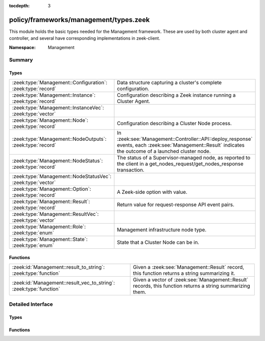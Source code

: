 :tocdepth: 3

policy/frameworks/management/types.zeek
=======================================
.. zeek:namespace:: Management

This module holds the basic types needed for the Management framework. These
are used by both cluster agent and controller, and several have corresponding
implementations in zeek-client.

:Namespace: Management

Summary
~~~~~~~
Types
#####
=========================================================== =====================================================================
:zeek:type:`Management::Configuration`: :zeek:type:`record` Data structure capturing a cluster's complete configuration.
:zeek:type:`Management::Instance`: :zeek:type:`record`      Configuration describing a Zeek instance running a Cluster
                                                            Agent.
:zeek:type:`Management::InstanceVec`: :zeek:type:`vector`   
:zeek:type:`Management::Node`: :zeek:type:`record`          Configuration describing a Cluster Node process.
:zeek:type:`Management::NodeOutputs`: :zeek:type:`record`   In :zeek:see:`Management::Controller::API::deploy_response` events,
                                                            each :zeek:see:`Management::Result` indicates the outcome of a
                                                            launched cluster node.
:zeek:type:`Management::NodeStatus`: :zeek:type:`record`    The status of a Supervisor-managed node, as reported to the client in
                                                            a get_nodes_request/get_nodes_response transaction.
:zeek:type:`Management::NodeStatusVec`: :zeek:type:`vector` 
:zeek:type:`Management::Option`: :zeek:type:`record`        A Zeek-side option with value.
:zeek:type:`Management::Result`: :zeek:type:`record`        Return value for request-response API event pairs.
:zeek:type:`Management::ResultVec`: :zeek:type:`vector`     
:zeek:type:`Management::Role`: :zeek:type:`enum`            Management infrastructure node type.
:zeek:type:`Management::State`: :zeek:type:`enum`           State that a Cluster Node can be in.
=========================================================== =====================================================================

Functions
#########
================================================================== =========================================================
:zeek:id:`Management::result_to_string`: :zeek:type:`function`     Given a :zeek:see:`Management::Result` record,
                                                                   this function returns a string summarizing it.
:zeek:id:`Management::result_vec_to_string`: :zeek:type:`function` Given a vector of :zeek:see:`Management::Result` records,
                                                                   this function returns a string summarizing them.
================================================================== =========================================================


Detailed Interface
~~~~~~~~~~~~~~~~~~
Types
#####
.. zeek:type:: Management::Configuration
   :source-code: policy/frameworks/management/types.zeek 67 74

   :Type: :zeek:type:`record`


   .. zeek:field:: id :zeek:type:`string` :zeek:attr:`&default` = ``fD0qxAnfwOe`` :zeek:attr:`&optional`

      Unique identifier for a particular configuration


   .. zeek:field:: instances :zeek:type:`set` [:zeek:type:`Management::Instance`] :zeek:attr:`&default` = ``{  }`` :zeek:attr:`&optional`

      The instances in the cluster.


   .. zeek:field:: nodes :zeek:type:`set` [:zeek:type:`Management::Node`] :zeek:attr:`&default` = ``{  }`` :zeek:attr:`&optional`

      The set of nodes in the cluster, as distributed over the instances.


   Data structure capturing a cluster's complete configuration.

.. zeek:type:: Management::Instance
   :source-code: policy/frameworks/management/types.zeek 27 34

   :Type: :zeek:type:`record`


   .. zeek:field:: name :zeek:type:`string`

      Unique, human-readable instance name


   .. zeek:field:: host :zeek:type:`addr`

      IP address of system


   .. zeek:field:: listen_port :zeek:type:`port` :zeek:attr:`&optional`

      Agent listening port. Not needed if agents connect to controller.


   Configuration describing a Zeek instance running a Cluster
   Agent. Normally, there'll be one instance per cluster
   system: a single physical system.

.. zeek:type:: Management::InstanceVec
   :source-code: policy/frameworks/management/types.zeek 36 36

   :Type: :zeek:type:`vector` of :zeek:type:`Management::Instance`


.. zeek:type:: Management::Node
   :source-code: policy/frameworks/management/types.zeek 52 64

   :Type: :zeek:type:`record`


   .. zeek:field:: name :zeek:type:`string`

      Cluster-unique, human-readable node name


   .. zeek:field:: instance :zeek:type:`string`

      Name of instance where node is to run


   .. zeek:field:: role :zeek:type:`Supervisor::ClusterRole`

      Role of the node.


   .. zeek:field:: state :zeek:type:`Management::State`

      Desired, or current, run state.


   .. zeek:field:: p :zeek:type:`port` :zeek:attr:`&optional`

      Port on which this node will listen


   .. zeek:field:: scripts :zeek:type:`vector` of :zeek:type:`string` :zeek:attr:`&optional`

      Additional Zeek scripts for node


   .. zeek:field:: options :zeek:type:`set` [:zeek:type:`Management::Option`] :zeek:attr:`&optional`

      Zeek options for node


   .. zeek:field:: interface :zeek:type:`string` :zeek:attr:`&optional`

      Interface to sniff


   .. zeek:field:: cpu_affinity :zeek:type:`int` :zeek:attr:`&optional`

      CPU/core number to pin to


   .. zeek:field:: env :zeek:type:`table` [:zeek:type:`string`] of :zeek:type:`string` :zeek:attr:`&default` = ``{  }`` :zeek:attr:`&optional`

      Custom environment vars


   .. zeek:field:: metrics_port :zeek:type:`port` :zeek:attr:`&optional`

      Metrics exposure port, for Prometheus


   Configuration describing a Cluster Node process.

.. zeek:type:: Management::NodeOutputs
   :source-code: policy/frameworks/management/types.zeek 122 125

   :Type: :zeek:type:`record`


   .. zeek:field:: stdout :zeek:type:`string`

      The stdout stream of a Zeek process


   .. zeek:field:: stderr :zeek:type:`string`

      The stderr stream of a Zeek process


   In :zeek:see:`Management::Controller::API::deploy_response` events,
   each :zeek:see:`Management::Result` indicates the outcome of a
   launched cluster node. If a node does not launch properly (meaning
   it doesn't check in with the agent on the machine it's running on),
   the result will indicate failure, and its data field will be an
   instance of this record, capturing the stdout and stderr output of
   the failing node.

.. zeek:type:: Management::NodeStatus
   :source-code: policy/frameworks/management/types.zeek 78 94

   :Type: :zeek:type:`record`


   .. zeek:field:: node :zeek:type:`string`

      Cluster-unique, human-readable node name


   .. zeek:field:: state :zeek:type:`Management::State`

      Current run state of the node.


   .. zeek:field:: mgmt_role :zeek:type:`Management::Role` :zeek:attr:`&default` = ``Management::NONE`` :zeek:attr:`&optional`

      Role the node plays in cluster management.


   .. zeek:field:: cluster_role :zeek:type:`Supervisor::ClusterRole` :zeek:attr:`&default` = ``Supervisor::NONE`` :zeek:attr:`&optional`

      Role the node plays in the Zeek cluster.


   .. zeek:field:: pid :zeek:type:`int` :zeek:attr:`&optional`

      Process ID of the node. This is optional because the Supervisor may not have
      a PID when a node is still bootstrapping.


   .. zeek:field:: p :zeek:type:`port` :zeek:attr:`&optional`

      The node's Broker peering listening port, if any.


   .. zeek:field:: metrics_port :zeek:type:`port` :zeek:attr:`&optional`

      The node's metrics port for Prometheus, if any.


   The status of a Supervisor-managed node, as reported to the client in
   a get_nodes_request/get_nodes_response transaction.

.. zeek:type:: Management::NodeStatusVec
   :source-code: policy/frameworks/management/types.zeek 96 96

   :Type: :zeek:type:`vector` of :zeek:type:`Management::NodeStatus`


.. zeek:type:: Management::Option
   :source-code: policy/frameworks/management/types.zeek 19 22

   :Type: :zeek:type:`record`


   .. zeek:field:: name :zeek:type:`string`

      Name of option


   .. zeek:field:: value :zeek:type:`string`

      Value of option


   A Zeek-side option with value.

.. zeek:type:: Management::Result
   :source-code: policy/frameworks/management/types.zeek 104 111

   :Type: :zeek:type:`record`


   .. zeek:field:: reqid :zeek:type:`string`

      Request ID of operation this result refers to


   .. zeek:field:: success :zeek:type:`bool` :zeek:attr:`&default` = ``T`` :zeek:attr:`&optional`

      True if successful


   .. zeek:field:: instance :zeek:type:`string` :zeek:attr:`&optional`

      Name of associated instance (for context)


   .. zeek:field:: data :zeek:type:`any` :zeek:attr:`&optional`

      Addl data returned for successful operation


   .. zeek:field:: error :zeek:type:`string` :zeek:attr:`&optional`

      Descriptive error on failure


   .. zeek:field:: node :zeek:type:`string` :zeek:attr:`&optional`

      Name of associated node (for context)


   Return value for request-response API event pairs. Some responses
   contain one, others multiple of these. The request ID allows clients
   to string requests and responses together. Agents and the controller
   fill in the instance and node fields whenever there's sufficient
   context to define them. Any result produced by an agent will carry an
   instance value, for example.

.. zeek:type:: Management::ResultVec
   :source-code: policy/frameworks/management/types.zeek 113 113

   :Type: :zeek:type:`vector` of :zeek:type:`Management::Result`


.. zeek:type:: Management::Role
   :source-code: policy/frameworks/management/types.zeek 11 17

   :Type: :zeek:type:`enum`

      .. zeek:enum:: Management::NONE Management::Role

         No active role in cluster management

      .. zeek:enum:: Management::AGENT Management::Role

         A cluster management agent.

      .. zeek:enum:: Management::CONTROLLER Management::Role

         The cluster's controller.

      .. zeek:enum:: Management::NODE Management::Role

         A managed cluster node (worker, manager, etc).

   Management infrastructure node type. This intentionally does not
   include the managed cluster node types (worker, logger, etc) -- those
   continue to be managed by the cluster framework.

.. zeek:type:: Management::State
   :source-code: policy/frameworks/management/types.zeek 42 50

   :Type: :zeek:type:`enum`

      .. zeek:enum:: Management::PENDING Management::State

         Not yet running

      .. zeek:enum:: Management::RUNNING Management::State

         Running and operating normally

      .. zeek:enum:: Management::STOPPED Management::State

         Explicitly stopped

      .. zeek:enum:: Management::FAILED Management::State

         Failed to start; and permanently halted

      .. zeek:enum:: Management::CRASHED Management::State

         Crashed, will be restarted,

      .. zeek:enum:: Management::UNKNOWN Management::State

         State not known currently (e.g., because of lost connectivity)

   State that a Cluster Node can be in. State changes trigger an
   API notification (see notify_change()). The Pending state corresponds
   to the Supervisor not yet reporting a PID for a node when it has not
   yet fully launched.

Functions
#########
.. zeek:id:: Management::result_to_string
   :source-code: policy/frameworks/management/types.zeek 136 160

   :Type: :zeek:type:`function` (res: :zeek:type:`Management::Result`) : :zeek:type:`string`

   Given a :zeek:see:`Management::Result` record,
   this function returns a string summarizing it.

.. zeek:id:: Management::result_vec_to_string
   :source-code: policy/frameworks/management/types.zeek 162 170

   :Type: :zeek:type:`function` (res: :zeek:type:`Management::ResultVec`) : :zeek:type:`string`

   Given a vector of :zeek:see:`Management::Result` records,
   this function returns a string summarizing them.


